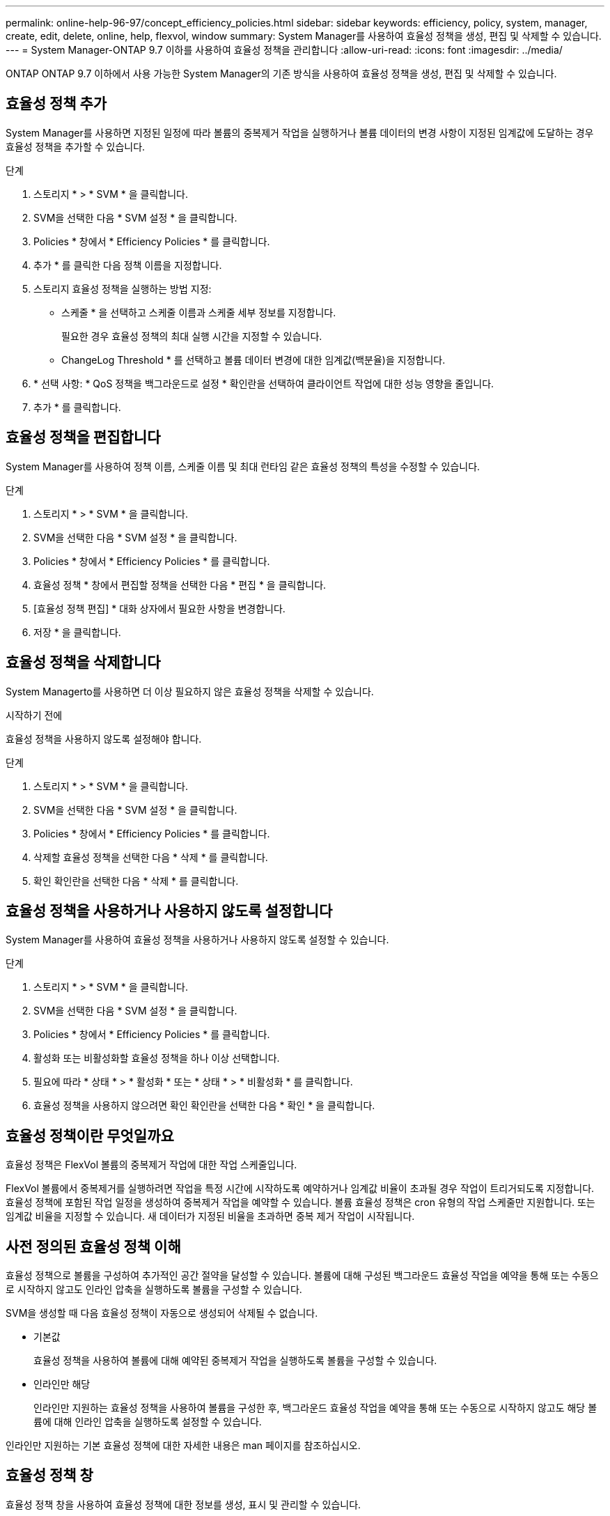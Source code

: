 ---
permalink: online-help-96-97/concept_efficiency_policies.html 
sidebar: sidebar 
keywords: efficiency, policy, system, manager, create, edit, delete, online, help, flexvol, window 
summary: System Manager를 사용하여 효율성 정책을 생성, 편집 및 삭제할 수 있습니다. 
---
= System Manager-ONTAP 9.7 이하를 사용하여 효율성 정책을 관리합니다
:allow-uri-read: 
:icons: font
:imagesdir: ../media/


[role="lead"]
ONTAP ONTAP 9.7 이하에서 사용 가능한 System Manager의 기존 방식을 사용하여 효율성 정책을 생성, 편집 및 삭제할 수 있습니다.



== 효율성 정책 추가

System Manager를 사용하면 지정된 일정에 따라 볼륨의 중복제거 작업을 실행하거나 볼륨 데이터의 변경 사항이 지정된 임계값에 도달하는 경우 효율성 정책을 추가할 수 있습니다.

.단계
. 스토리지 * > * SVM * 을 클릭합니다.
. SVM을 선택한 다음 * SVM 설정 * 을 클릭합니다.
. Policies * 창에서 * Efficiency Policies * 를 클릭합니다.
. 추가 * 를 클릭한 다음 정책 이름을 지정합니다.
. 스토리지 효율성 정책을 실행하는 방법 지정:
+
** 스케줄 * 을 선택하고 스케줄 이름과 스케줄 세부 정보를 지정합니다.
+
필요한 경우 효율성 정책의 최대 실행 시간을 지정할 수 있습니다.

** ChangeLog Threshold * 를 선택하고 볼륨 데이터 변경에 대한 임계값(백분율)을 지정합니다.


. * 선택 사항: * QoS 정책을 백그라운드로 설정 * 확인란을 선택하여 클라이언트 작업에 대한 성능 영향을 줄입니다.
. 추가 * 를 클릭합니다.




== 효율성 정책을 편집합니다

System Manager를 사용하여 정책 이름, 스케줄 이름 및 최대 런타임 같은 효율성 정책의 특성을 수정할 수 있습니다.

.단계
. 스토리지 * > * SVM * 을 클릭합니다.
. SVM을 선택한 다음 * SVM 설정 * 을 클릭합니다.
. Policies * 창에서 * Efficiency Policies * 를 클릭합니다.
. 효율성 정책 * 창에서 편집할 정책을 선택한 다음 * 편집 * 을 클릭합니다.
. [효율성 정책 편집] * 대화 상자에서 필요한 사항을 변경합니다.
. 저장 * 을 클릭합니다.




== 효율성 정책을 삭제합니다

System Managerto를 사용하면 더 이상 필요하지 않은 효율성 정책을 삭제할 수 있습니다.

.시작하기 전에
효율성 정책을 사용하지 않도록 설정해야 합니다.

.단계
. 스토리지 * > * SVM * 을 클릭합니다.
. SVM을 선택한 다음 * SVM 설정 * 을 클릭합니다.
. Policies * 창에서 * Efficiency Policies * 를 클릭합니다.
. 삭제할 효율성 정책을 선택한 다음 * 삭제 * 를 클릭합니다.
. 확인 확인란을 선택한 다음 * 삭제 * 를 클릭합니다.




== 효율성 정책을 사용하거나 사용하지 않도록 설정합니다

System Manager를 사용하여 효율성 정책을 사용하거나 사용하지 않도록 설정할 수 있습니다.

.단계
. 스토리지 * > * SVM * 을 클릭합니다.
. SVM을 선택한 다음 * SVM 설정 * 을 클릭합니다.
. Policies * 창에서 * Efficiency Policies * 를 클릭합니다.
. 활성화 또는 비활성화할 효율성 정책을 하나 이상 선택합니다.
. 필요에 따라 * 상태 * > * 활성화 * 또는 * 상태 * > * 비활성화 * 를 클릭합니다.
. 효율성 정책을 사용하지 않으려면 확인 확인란을 선택한 다음 * 확인 * 을 클릭합니다.




== 효율성 정책이란 무엇일까요

효율성 정책은 FlexVol 볼륨의 중복제거 작업에 대한 작업 스케줄입니다.

FlexVol 볼륨에서 중복제거를 실행하려면 작업을 특정 시간에 시작하도록 예약하거나 임계값 비율이 초과될 경우 작업이 트리거되도록 지정합니다. 효율성 정책에 포함된 작업 일정을 생성하여 중복제거 작업을 예약할 수 있습니다. 볼륨 효율성 정책은 cron 유형의 작업 스케줄만 지원합니다. 또는 임계값 비율을 지정할 수 있습니다. 새 데이터가 지정된 비율을 초과하면 중복 제거 작업이 시작됩니다.



== 사전 정의된 효율성 정책 이해

효율성 정책으로 볼륨을 구성하여 추가적인 공간 절약을 달성할 수 있습니다. 볼륨에 대해 구성된 백그라운드 효율성 작업을 예약을 통해 또는 수동으로 시작하지 않고도 인라인 압축을 실행하도록 볼륨을 구성할 수 있습니다.

SVM을 생성할 때 다음 효율성 정책이 자동으로 생성되어 삭제될 수 없습니다.

* 기본값
+
효율성 정책을 사용하여 볼륨에 대해 예약된 중복제거 작업을 실행하도록 볼륨을 구성할 수 있습니다.

* 인라인만 해당
+
인라인만 지원하는 효율성 정책을 사용하여 볼륨을 구성한 후, 백그라운드 효율성 작업을 예약을 통해 또는 수동으로 시작하지 않고도 해당 볼륨에 대해 인라인 압축을 실행하도록 설정할 수 있습니다.



인라인만 지원하는 기본 효율성 정책에 대한 자세한 내용은 man 페이지를 참조하십시오.



== 효율성 정책 창

효율성 정책 창을 사용하여 효율성 정책에 대한 정보를 생성, 표시 및 관리할 수 있습니다.



=== 명령 버튼

* * 추가 *
+
지정된 기간(스케줄 기반) 또는 볼륨 데이터의 변경이 지정된 임계값(임계값 기반)에 도달할 때 볼륨에 대해 중복 제거 작업을 실행할 수 있는 효율성 정책 추가 대화 상자를 엽니다.

* * 편집 *
+
효율성 정책 편집 대화 상자를 엽니다. 이 대화 상자에서 중복제거 작업의 스케줄, 임계값, QoS 유형, 최대 실행 시간을 수정할 수 있습니다.

* * 삭제 *
+
선택한 효율성 정책을 삭제할 수 있는 효율성 정책 삭제 대화 상자를 엽니다.

* * 상태 *
+
선택한 효율성 정책을 활성화 또는 비활성화하는 옵션을 제공하는 드롭다운 메뉴를 엽니다.

* * 새로 고침 *
+
창에서 정보를 업데이트합니다.





=== 효율성 정책 목록

* * 자동 *
+
백그라운드에서 중복 제거가 지속적으로 수행되도록 지정합니다. 이 정책은 새로 생성된 모든 볼륨과 백그라운드 중복제거를 위해 수동으로 구성되지 않은 업그레이드된 모든 볼륨에 대해 설정됩니다. 정책을 "기본값" 또는 다른 정책으로 변경하면 "자동" 정책이 비활성화됩니다.

+
볼륨이 비 AFF 시스템에서 AFF 시스템으로 이동하는 경우 기본적으로 타겟 노드에서 ""자동"" 정책이 활성화되어 있습니다. 볼륨이 AFF 노드에서 비 AFF 노드로 이동하는 경우 대상 노드의 "자동" 정책은 기본적으로 "인라인 전용" 정책으로 대체됩니다.

* * 정책 *
+
효율성 정책의 이름을 지정합니다.

* * 상태 *
+
효율성 정책의 상태를 지정합니다. 상태는 다음 중 하나일 수 있습니다.

+
** 활성화됨
+
중복 제거 작업에 효율성 정책을 할당할 수 있도록 지정합니다.

** 사용 안 함
+
효율성 정책이 비활성화되도록 지정합니다. 상태 드롭다운 메뉴를 사용하여 정책을 사용하도록 설정하고 나중에 중복 제거 작업에 할당할 수 있습니다.



* * 실행 기준 *
+
스토리지 효율성 정책을 스케줄에 따라 실행할지 또는 임계값(변경 로그 임계값)을 기반으로 실행할지 여부를 지정합니다.

* * QoS 정책 *
+
스토리지 효율성 정책의 QoS 유형을 지정합니다. QoS 유형은 다음 중 하나일 수 있습니다.

+
** 배경
+
QoS 정책이 백그라운드에서 실행되고 있음을 지정함으로써 클라이언트 작업에 대한 잠재적인 성능 영향을 줄입니다.

** 최선의 노력
+
QoS 정책이 최선 노력 기반으로 실행되도록 지정합니다. 이를 통해 시스템 리소스 활용률을 최대화할 수 있습니다.



* * 최대 런타임 *
+
효율성 정책의 최대 런타임 기간을 지정합니다. 이 값을 지정하지 않으면 작업이 완료될 때까지 효율성 정책이 실행됩니다.





=== 세부 정보 영역

효율성 정책 목록 아래의 영역에는 일정 이름, 일정 기반 정책의 일정 세부 정보, 임계값 기반 정책의 임계값 등 선택한 효율성 정책에 대한 추가 정보가 표시됩니다.
